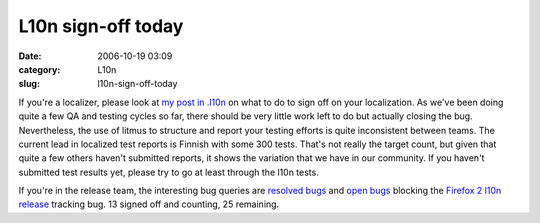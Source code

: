 L10n sign-off today
###################
:date: 2006-10-19 03:09
:category: L10n
:slug: l10n-sign-off-today

If you're a localizer, please look at `my post in .l10n <http://groups.google.com/group/mozilla.dev.l10n/browse_thread/thread/ad8ffe746b6b90e4/ecbd7a6c9e722240#ecbd7a6c9e722240>`__ on what to do to sign off on your localization. As we've been doing quite a few QA and testing cycles so far, there should be very little work left to do but actually closing the bug. Nevertheless, the use of litmus to structure and report your testing efforts is quite inconsistent between teams. The current lead in localized test reports is Finnish with some 300 tests. That's not really the target count, but given that quite a few others haven't submitted reports, it shows the variation that we have in our community. If you haven't submitted test results yet, please try to go at least through the l10n tests.

If you're in the release team, the interesting bug queries are `resolved bugs <https://bugzilla.mozilla.org/buglist.cgi?query_format=advanced&resolution=FIXED&bugidtype=include&bug_id=352122%2C350035%2C350048%2C352112%2C350039%2C350047%2C350043%2C350432%2C350060%2C350041%2C350036%2C352113%2C352126%2C350032%2C350164%2C350038%2C350050%2C352109%2C350054%2C352120%2C350045%2C352115%2C350461%2C350049%2C352123%2C350040%2C352119%2C350056%2C350057%2C350051%2C350042%2C350472%2C350160%2C352121%2C351390%2C350044%2C352114%2C352127&chfieldto=Now>`__ and `open bugs <https://bugzilla.mozilla.org/buglist.cgi?query_format=advanced&resolution=---&bugidtype=include&bug_id=352122%2C350035%2C350048%2C352112%2C350039%2C350047%2C350043%2C350432%2C350060%2C350041%2C350036%2C352113%2C352126%2C350032%2C350164%2C350038%2C350050%2C352109%2C350054%2C352120%2C350045%2C352115%2C350461%2C350049%2C352123%2C350040%2C352119%2C350056%2C350057%2C350051%2C350042%2C350472%2C350160%2C352121%2C351390%2C350044%2C352114%2C352127&chfieldto=Now>`__ blocking the `Firefox 2 l10n release <https://bugzilla.mozilla.org/show_bug.cgi?id=fx20l10n>`__ tracking bug. 13 signed off and counting, 25 remaining.
